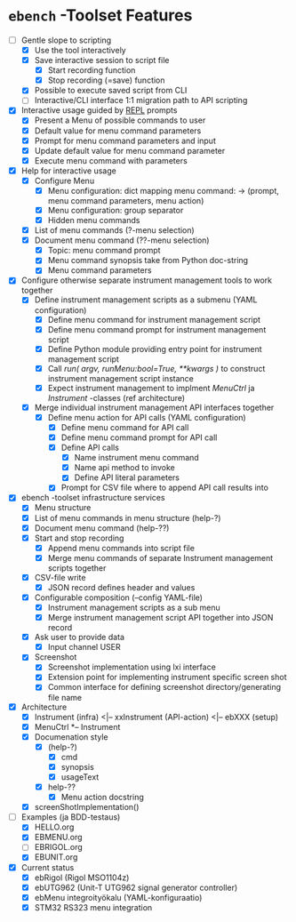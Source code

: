 * ~ebench~ -Toolset Features

- [-] Gentle slope to  scripting
  - [X] Use the tool interactively
  - [X] Save interactive session to script file
    - [X] Start recording function
    - [X] Stop recording (=save) function
  - [X] Possible to execute saved script from CLI
  - [ ] Interactive/CLI interface 1:1 migration path to API scripting
- [X] Interactive usage guided by [[https://codewith.mu/en/tutorials/1.1/repl][REPL]] prompts
  - [X] Present a Menu of possible commands  to user
  - [X] Default value for menu command parameters
  - [X] Prompt for menu  command parameters and input
  - [X] Update default value for menu command parameter
  - [X] Execute menu command with parameters
- [X] Help for interactive usage 
  - [X] Configure Menu
    - [X] Menu configuration: dict mapping  menu command: -> (prompt, menu command parameters, menu action)
    - [X] Menu configuration: group separator
    - [X] Hidden menu commands
  - [X] List of menu commands (?-menu selection)
  - [X] Document menu command  (??-menu selection)
    - [X] Topic: menu command prompt
    - [X] Menu command synopsis take from Python doc-string
    - [X] Menu command parameters 
- [X] Configure otherwise separate instrument management tools to work together
  - [X] Define  instrument management scripts as a submenu (YAML configuration)
    - [X] Define menu command for instrument management script
    - [X] Define menu command prompt for instrument management script
    - [X] Define Python module providing entry point for instrument management script
    - [X] Call /run( argv, runMenu:bool=True, **kwargs )/ to construct instrument management script instance
    - [X] Expect instrument management to implment /MenuCtrl/ ja /Instrument/ -classes (ref architecture)
  - [X] Merge individual instrument management API interfaces together
    - [X] Define menu action for API calls (YAML configuration)
      - [X] Define menu command for API call
      - [X] Define menu command prompt for API call
      - [X] Define API calls
        - [X] Name instrument menu command
        - [X] Name api method to invoke
        - [X] Define API literal parameters
      - [X] Prompt for CSV file where to append API call results into
- [X] ebench -toolset infrastructure services
  - [X] Menu structure
  - [X] List of menu commands in menu structure  (help-?)
  - [X] Document menu command (help-??)
  - [X] Start and stop recording 
    - [X] Append menu commands into script file
    - [X] Merge menu commands of separate Instrument management scripts together
  - [X] CSV-file write
    - [X] JSON record defines header and values
  - [X] Configurable composition (--config YAML-file)
    - [X] Instrument management scripts as a sub menu
    - [X] Merge instrument management script API together into JSON record
  - [X] Ask user to provide data
    - [X] Input channel USER
  - [X] Screenshot 
    - [X] Screenshot implementation using  lxi interface
    - [X] Extension point for implementing instrument specific screen shot
    - [X] Common interface for defining screenshot directory/generating file name
- [X] Architecture
  - [X] Instrument (infra) <|-- xxInstrument (API-action) <|-- ebXXX (setup)
  - [X] MenuCtrl *-- Instrument
  - [X] Documenation style
    - [X]  (help-?)
      - [X] cmd
      - [X] synopsis
      - [X] usageText
    - [X] help-??
      - [X] Menu action docstring
  - [X] screenShotImplementation()
- [-] Examples (ja BDD-testaus)
  - [X] HELLO.org
  - [X] EBMENU.org
  - [ ] EBRIGOL.org
  - [X] EBUNIT.org

- [X] Current status
  - [X] ebRigol (Rigol MSO1104z)
  - [X] ebUTG962 (Unit-T UTG962 signal generator controller)
  - [X] ebMenu integroityökalu (YAML-konfiguraatio)
  - [X] STM32 RS323 menu integration


